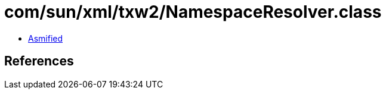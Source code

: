 = com/sun/xml/txw2/NamespaceResolver.class

 - link:NamespaceResolver-asmified.java[Asmified]

== References

